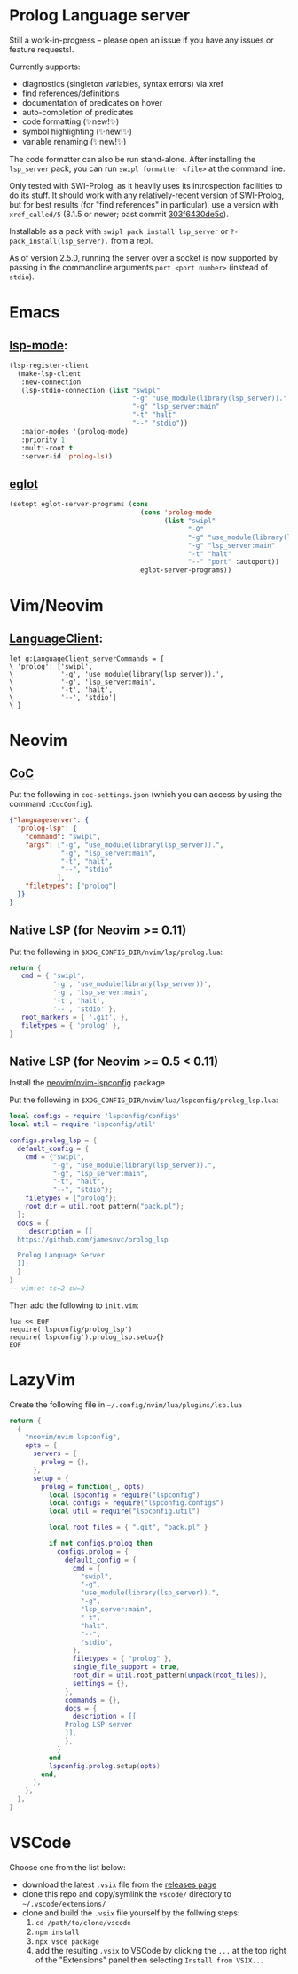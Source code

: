 * Prolog Language server

Still a work-in-progress -- please open an issue if you have any issues or feature requests!.

Currently supports:
 - diagnostics (singleton variables, syntax errors) via xref
 - find references/definitions
 - documentation of predicates on hover
 - auto-completion of predicates
 - code formatting (✨new!✨)
 - symbol highlighting (✨new!✨)
 - variable renaming (✨new!✨)

The code formatter can also be run stand-alone. After installing the ~lsp_server~ pack, you can run ~swipl formatter <file>~ at the command line.

Only tested with SWI-Prolog, as it heavily uses its introspection facilities to do its stuff.
It should work with any relatively-recent version of SWI-Prolog, but for best results (for "find references" in particular), use a version with ~xref_called/5~ (8.1.5 or newer; past commit [[https://github.com/SWI-Prolog/swipl-devel/commit/303f6430de5c9d7e225d8eb6fb8bb8b59e7c5f8f][303f6430de5c]]).

Installable as a pack with ~swipl pack install lsp_server~ or ~?- pack_install(lsp_server).~ from a repl.

As of version 2.5.0, running the server over a socket is now supported by passing in the commandline arguments ~port <port number>~ (instead of ~stdio~).

* Emacs

**  [[https://github.com/emacs-lsp/lsp-mode][lsp-mode]]:

#+begin_src emacs-lisp
(lsp-register-client
  (make-lsp-client
   :new-connection
   (lsp-stdio-connection (list "swipl"
                               "-g" "use_module(library(lsp_server))."
                               "-g" "lsp_server:main"
                               "-t" "halt"
                               "--" "stdio"))
   :major-modes '(prolog-mode)
   :priority 1
   :multi-root t
   :server-id 'prolog-ls))
#+end_src

** [[https://github.com/joaotavora/eglot][eglot]]

#+begin_src emacs-lisp
(setopt eglot-server-programs (cons
                                 (cons 'prolog-mode
                                       (list "swipl"
                                             "-O"
                                             "-g" "use_module(library(lsp_server))."
                                             "-g" "lsp_server:main"
                                             "-t" "halt"
                                             "--" "port" :autoport))
                                 eglot-server-programs))
#+end_src

* Vim/Neovim

**  [[https://github.com/autozimu/LanguageClient-neovim][LanguageClient]]:

#+begin_src viml
let g:LanguageClient_serverCommands = {
\ 'prolog': ['swipl',
\            '-g', 'use_module(library(lsp_server)).',
\            '-g', 'lsp_server:main',
\            '-t', 'halt',
\            '--', 'stdio']
\ }
#+end_src

* Neovim

** [[https://github.com/neoclide/coc.nvim][CoC]]

Put the following in ~coc-settings.json~ (which you can access by using the command ~:CocConfig~).

#+begin_src json
{"languageserver": {
  "prolog-lsp": {
    "command": "swipl",
    "args": ["-g", "use_module(library(lsp_server)).",
             "-g", "lsp_server:main",
             "-t", "halt",
             "--", "stdio"
            ],
    "filetypes": ["prolog"]
  }}
}
#+end_src

** Native LSP (for Neovim >= 0.11)

Put the following in ~$XDG_CONFIG_DIR/nvim/lsp/prolog.lua~:

#+begin_src lua
return {
   cmd = { 'swipl',
           '-g', 'use_module(library(lsp_server))',
           '-g', 'lsp_server:main',
           '-t', 'halt',
           '--', 'stdio' },
   root_markers = { '.git', },
   filetypes = { 'prolog' },
}
#+end_src

** Native LSP (for Neovim >= 0.5 < 0.11)

Install the [[https://github.com/neovim/nvim-lspconfig][neovim/nvim-lspconfig]] package

Put the following in ~$XDG_CONFIG_DIR/nvim/lua/lspconfig/prolog_lsp.lua~:

#+begin_src lua
local configs = require 'lspconfig/configs'
local util = require 'lspconfig/util'

configs.prolog_lsp = {
  default_config = {
    cmd = {"swipl",
           "-g", "use_module(library(lsp_server)).",
           "-g", "lsp_server:main",
           "-t", "halt",
           "--", "stdio"};
    filetypes = {"prolog"};
    root_dir = util.root_pattern("pack.pl");
  };
  docs = {
     description = [[
  https://github.com/jamesnvc/prolog_lsp

  Prolog Language Server
  ]];
  }
}
-- vim:et ts=2 sw=2
#+end_src

Then add the following to ~init.vim~:

#+begin_src viml
lua << EOF
require('lspconfig/prolog_lsp')
require('lspconfig').prolog_lsp.setup{}
EOF
#+end_src

* LazyVim

Create the following file in ~~/.config/nvim/lua/plugins/lsp.lua~

#+begin_src lua
return {
  {
    "neovim/nvim-lspconfig",
    opts = {
      servers = {
        prolog = {},
      },
      setup = {
        prolog = function(_, opts)
          local lspconfig = require("lspconfig")
          local configs = require("lspconfig.configs")
          local util = require("lspconfig.util")

          local root_files = { ".git", "pack.pl" }

          if not configs.prolog then
            configs.prolog = {
              default_config = {
                cmd = {
                  "swipl",
                  "-g",
                  "use_module(library(lsp_server)).",
                  "-g",
                  "lsp_server:main",
                  "-t",
                  "halt",
                  "--",
                  "stdio",
                },
                filetypes = { "prolog" },
                single_file_support = true,
                root_dir = util.root_pattern(unpack(root_files)),
                settings = {},
              },
              commands = {},
              docs = {
                description = [[
              Prolog LSP server
              ]],
              },
            }
          end
          lspconfig.prolog.setup(opts)
        end,
      },
    },
  },
}
#+end_src

* VSCode

Choose one from the list below:

  - download the latest ~.vsix~ file from the [[https://github.com/jamesnvc/lsp_server/releases][releases page]]
  - clone this repo and copy/symlink the ~vscode/~ directory to ~~/.vscode/extensions/~
  - clone and build the ~.vsix~ file yourself by the follwing steps:
    1. ~cd /path/to/clone/vscode~
    2. ~npm install~
    3. ~npx vsce package~
    4. add the resulting ~.vsix~ to VSCode by clicking the ~...~ at the top right of the "Extensions" panel then selecting ~Install from VSIX...~
